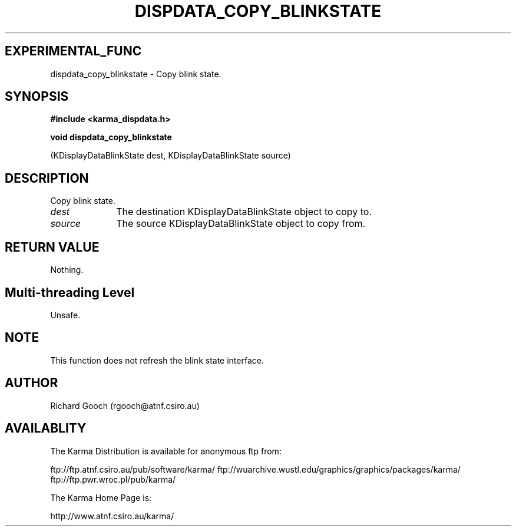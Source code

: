 .TH DISPDATA_COPY_BLINKSTATE 3 "13 Nov 2005" "Karma Distribution"
.SH EXPERIMENTAL_FUNC
dispdata_copy_blinkstate \- Copy blink state.
.SH SYNOPSIS
.B #include <karma_dispdata.h>
.sp
.B void dispdata_copy_blinkstate
.sp
(KDisplayDataBlinkState dest,
KDisplayDataBlinkState source)
.SH DESCRIPTION
Copy blink state.
.IP \fIdest\fP 1i
The destination KDisplayDataBlinkState object to copy to.
.IP \fIsource\fP 1i
The source KDisplayDataBlinkState object to copy from.
.SH RETURN VALUE
Nothing.
.SH Multi-threading Level
Unsafe.
.SH NOTE
This function does not refresh the blink state interface.
.sp
.SH AUTHOR
Richard Gooch (rgooch@atnf.csiro.au)
.SH AVAILABLITY
The Karma Distribution is available for anonymous ftp from:

ftp://ftp.atnf.csiro.au/pub/software/karma/
ftp://wuarchive.wustl.edu/graphics/graphics/packages/karma/
ftp://ftp.pwr.wroc.pl/pub/karma/

The Karma Home Page is:

http://www.atnf.csiro.au/karma/
